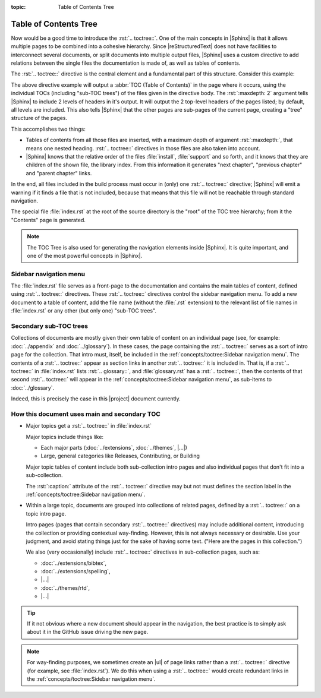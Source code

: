 :topic: Table of Contents Tree

.. index::
   triple: Sphinx; Syntax; Table of Contents Tree

Table of Contents Tree
######################

Now would be a good time to introduce the :rst:`.. toctree::`. One of the
main concepts in |Sphinx| is that it allows multiple pages to be combined
into a cohesive hierarchy. Since |reStructuredText| does not have facilities
to interconnect several documents, or split documents into multiple output
files, |Sphinx| uses a custom directive to add relations between the single
files the documentation is made of, as well as tables of contents.

The :rst:`.. toctree::` directive is the central element and a fundamental
part of this structure. Consider this example:

.. rst:directive:: toctree

   For more details, see :rst:dir:`sphinx:toctree` directive.

   :the example:

      .. code-block:: rst
         :linenos:

         .. toctree::
            :maxdepth: 2

            install
            support
            (many more files listed here)

   :which gives:

         ::

            index
            ├── install
            ├── support
            ├── (many more files here)
                ├── (many more sub-files here)

The above directive example will output a :abbr:`TOC (Table of Contents)` in
the page where it occurs, using the individual TOCs (including "sub-TOC trees")
of the files given in the directive body. The :rst:`:maxdepth: 2` argument
tells |Sphinx| to include 2 levels of headers in it's output. It will output
the 2 top-level headers of the pages listed; by default, all levels are
included. This also tells |Sphinx| that the other pages are sub-pages
of the current page, creating a "tree" structure of the pages.

This accomplishes two things:

* Tables of contents from all those files are inserted, with a maximum depth
  of argument :rst:`:maxdepth:`, that means one nested heading.
  :rst:`.. toctree::` directives in those files are also taken into account.
* |Sphinx| knows that the relative order of the files :file:`install`,
  :file:`support` and so forth, and it knows that they are children of the
  shown file, the library index. From this information it generates
  "next chapter", "previous chapter" and "parent chapter" links.

In the end, all files included in the build process must occur in (only) one
:rst:`.. toctree::` directive; |Sphinx| will emit a warning if it finds a file
that is not included, because that means that this file will not be reachable
through standard navigation.

The special file :file:`index.rst` at the root of the source directory is the
"root" of the TOC tree hierarchy; from it the "Contents" page is generated.

.. note::

   The TOC Tree is also used for generating the navigation elements inside
   |Sphinx|. It is quite important, and one of the most powerful concepts in
   |Sphinx|.

Sidebar navigation menu
***********************

The :file:`index.rst` file serves as a front-page to the documentation and
contains the main tables of content, defined using :rst:`.. toctree::`
directives. These :rst:`.. toctree::` directives control the sidebar
navigation menu. To add a new document to a table of content, add the file
name (without the :file:`.rst` extension) to the relevant list of file
names in :file:`index.rst` or any other (but only one) "sub-TOC trees".

Secondary sub-TOC trees
***********************

Collections of documents are mostly given their own table of content on an
individual page (see, for example: :doc:`../appendix` and :doc:`../glossary`).
In these cases, the page containing the :rst:`.. toctree::` serves as a sort
of intro page for the collection. That intro must, itself, be included in the
:ref:`concepts/toctree:Sidebar navigation menu`. The contents of a
:rst:`.. toctree::` appear as section links in another :rst:`.. toctree::` it
is included in. That is, if a :rst:`.. toctree::` in :file:`index.rst` lists
:rst:`.. glossary::`, and :file:`glossary.rst` has a :rst:`.. toctree::`, then
the contents of that second :rst:`.. toctree::` will appear in the
:ref:`concepts/toctree:Sidebar navigation menu`, as sub-items to
:doc:`../glossary`.

Indeed, this is precisely the case in this |project| document currently.

How this document uses main and secondary TOC
*********************************************

* Major topics get a :rst:`.. toctree::` in :file:`index.rst`

  Major topics include things like:

  * Each major parts (:doc:`../extensions`, :doc:`../themes`, |...|\ )
  * Large, general categories like Releases, Contributing, or Building

  Major topic tables of content include both sub-collection intro pages
  and also individual pages that don't fit into a sub-collection.
  
  The :rst:`:caption:` attribute of the :rst:`.. toctree::`
  directive may but not must defines the section label in the
  :ref:`concepts/toctree:Sidebar navigation menu`.


* Within a large topic, documents are grouped into collections of related
  pages, defined by a :rst:`.. toctree::` on a topic intro page.

  Intro pages (pages that contain secondary :rst:`.. toctree::` directives)
  may include additional content, introducing the collection or providing
  contextual way-finding. However, this is not always necessary or desirable.
  Use your judgment, and avoid stating things just for the sake of having
  some text. ("Here are the pages in this collection.")

  We also (very occasionally) include :rst:`.. toctree::` directives in
  sub-collection pages, such as:
  
  * :doc:`../extensions/bibtex`,
  * :doc:`../extensions/spelling`,
  * |...|
  * :doc:`../themes/rtd`,
  * |...|

.. tip::

   If it not obvious where a new document should appear in the navigation,
   the best practice is to simply ask about it in the GitHub issue driving
   the new page.

.. note::

   For way-finding purposes, we sometimes create an |ul| of page links rather
   than a :rst:`.. toctree::` directive (for example, see :file:`index.rst`).
   We do this when using a :rst:`.. toctree::` would create redundant links in
   the :ref:`concepts/toctree:Sidebar navigation menu`.

.. |ul| replace::
   :ref:`concepts/lists:Unordered (bullet) lists`

.. Local variables:
   coding: utf-8
   mode: text
   mode: rst
   End:
   vim: fileencoding=utf-8 filetype=rst :

